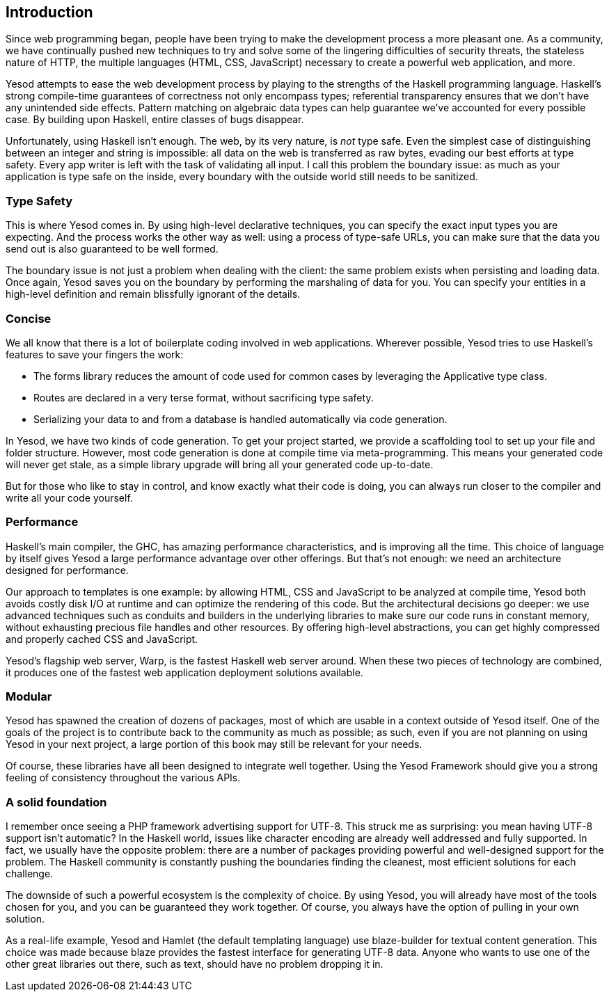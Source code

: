 [[I_chapter1_d1e308]]

== Introduction

Since web programming began, people have been trying to make the development
process a more pleasant one. As a community, we have continually pushed new
techniques to try and solve some of the lingering difficulties of security
threats, the stateless nature of HTTP, the multiple languages (HTML, CSS,
JavaScript) necessary to create a powerful web application, and more.

Yesod attempts to ease the web development process by playing to the strengths
of the Haskell programming language. Haskell&#8217;s strong compile-time guarantees
of correctness not only encompass types; referential transparency ensures that
we don&#8217;t have any unintended side effects. Pattern matching on algebraic data
types can help guarantee we&#8217;ve accounted for every possible case. By building
upon Haskell, entire classes of bugs disappear.

Unfortunately, using Haskell isn&#8217;t enough. The web, by its very nature, is
_not_ type safe. Even the simplest case of distinguishing between an integer
and string is impossible: all data on the web is transferred as raw bytes,
evading our best efforts at type safety. Every app writer is left with the task
of validating all input. I call this problem the boundary issue: as much as
your application is type safe on the inside, every boundary with the outside
world still needs to be sanitized.

[[I_sect11_d1e325]]

=== Type Safety

This is where Yesod comes in. By using high-level declarative techniques, you
can specify the exact input types you are expecting. And the process works the
other way as well: using a process of type-safe URLs, you can make sure that
the data you send out is also guaranteed to be well formed.

The boundary issue is not just a problem when dealing with the client: the same
problem exists when persisting and loading data. Once again, Yesod saves you on
the boundary by performing the marshaling of data for you. You can specify your
entities in a high-level definition and remain blissfully ignorant of the
details.

[[I_sect11_d1e332]]

=== Concise

We all know that there is a lot of boilerplate coding involved in web
applications. Wherever possible, Yesod tries to use Haskell's features to save
your fingers the work:

* The forms library reduces the amount of code used for common cases by
  leveraging the +Applicative+ type class.

* Routes are declared in a very terse format, without sacrificing type safety.

* Serializing your data to and from a database is handled automatically via
  code generation.

In Yesod, we have two kinds of code generation. To get your project started, we
provide a scaffolding tool to set up your file and folder structure. However,
most code generation is done at compile time via meta-programming. This means
your generated code will never get stale, as a simple library upgrade will
bring all your generated code up-to-date.

But for those who like to stay in control, and know exactly what their code is
doing, you can always run closer to the compiler and write all your code
yourself.

[[I_sect11_d1e351]]

=== Performance

Haskell's main compiler, the GHC, has amazing performance characteristics, and
is improving all the time. This choice of language by itself gives Yesod a
large performance advantage over other offerings. But that's not enough: we
need an architecture designed for performance.

Our approach to templates is one example: by allowing HTML, CSS and JavaScript
to be analyzed at compile time, Yesod both avoids costly disk I/O at runtime
and can optimize the rendering of this code. But the architectural decisions go
deeper: we use advanced techniques such as conduits and builders in the
underlying libraries to make sure our code runs in constant memory, without
exhausting precious file handles and other resources. By offering high-level
abstractions, you can get highly compressed and properly cached CSS and
JavaScript.

Yesod's flagship web server, Warp, is the fastest Haskell web server around.
When these two pieces of technology are combined, it produces one of the
fastest web application deployment solutions available.

[[I_sect11_d1e363]]

=== Modular

Yesod has spawned the creation of dozens of packages, most of which are usable
in a context outside of Yesod itself. One of the goals of the project is to
contribute back to the community as much as possible; as such, even if you are
not planning on using Yesod in your next project, a large portion of this book
may still be relevant for your needs.

Of course, these libraries have all been designed to integrate well together.
Using the Yesod Framework should give you a strong feeling of consistency
throughout the various APIs.

[[I_sect11_d1e373]]

=== A solid foundation

I remember once seeing a PHP framework advertising support for UTF-8. This
struck me as surprising: you mean having UTF-8 support isn't automatic? In the
Haskell world, issues like character encoding are already well addressed and
fully supported. In fact, we usually have the opposite problem: there are a
number of packages providing powerful and well-designed support for the
problem. The Haskell community is constantly pushing the boundaries finding the
cleanest, most efficient solutions for each challenge.

The downside of such a powerful ecosystem is the complexity of choice. By using
Yesod, you will already have most of the tools chosen for you, and you can be
guaranteed they work together. Of course, you always have the option of pulling
in your own solution.

As a real-life example, Yesod and Hamlet (the default templating language) use
blaze-builder for textual content generation. This choice was made because
blaze provides the fastest interface for generating UTF-8 data. Anyone who
wants to use one of the other great libraries out there, such as +text+, should
have no problem dropping it in.

